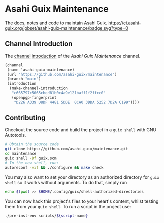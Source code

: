 # -*- mode: org; coding: utf-8; -*-

* Asahi Guix Maintenance

The docs, notes and code to maintain Asahi Guix. [[https://ci.asahi-guix.org/jobset/asahi-guix-maintenance][https://ci.asahi-guix.org/jobset/asahi-guix-maintenance/badge.svg?type=0]]

** Channel Introduction

The [[https://guix.gnu.org/manual/en/html_node/Channels.html][channel]] [[https://guix.gnu.org/manual/en/html_node/Channel-Authentication.html][introduction]] of the /Asahi Guix Maintenance/ channel.

#+begin_src scheme
  (channel
   (name 'asahi-guix-maintenance)
   (url "https://github.com/asahi-guix/maintenance")
   (branch "main")
   (introduction
    (make-channel-introduction
     "c665797c5065cbed81b0c4a9e121baff1f2ffcc0"
     (openpgp-fingerprint
      "D226 A339 D8DF 4481 5DDE  0CA0 3DDA 5252 7D2A C199"))))
#+end_src

** Contributing

Checkout the source code and build the project in a =guix shell= with
GNU Autotools.

#+BEGIN_SRC bash
  # Obtain the source code
  git clone https://github.com/asahi-guix/maintenance.git
  cd maintenance
  guix shell -Df guix.scm
  # In the new shell, run:
  autoreconf -vif && ./configure && make check
#+END_SRC

You may also want to set your directory as an authorized directory for
=guix shell= so it works without arguments. To do that, simply run

#+BEGIN_SRC bash
  echo $(pwd) >> $HOME/.config/guix/shell-authorized-directories
#+END_SRC

You can now hack this project's files to your heart's content, whilst
testing them from your =guix shell=. To run a script in the project
use:

#+BEGIN_SRC bash
  ./pre-inst-env scripts/${script-name}
#+END_SRC
